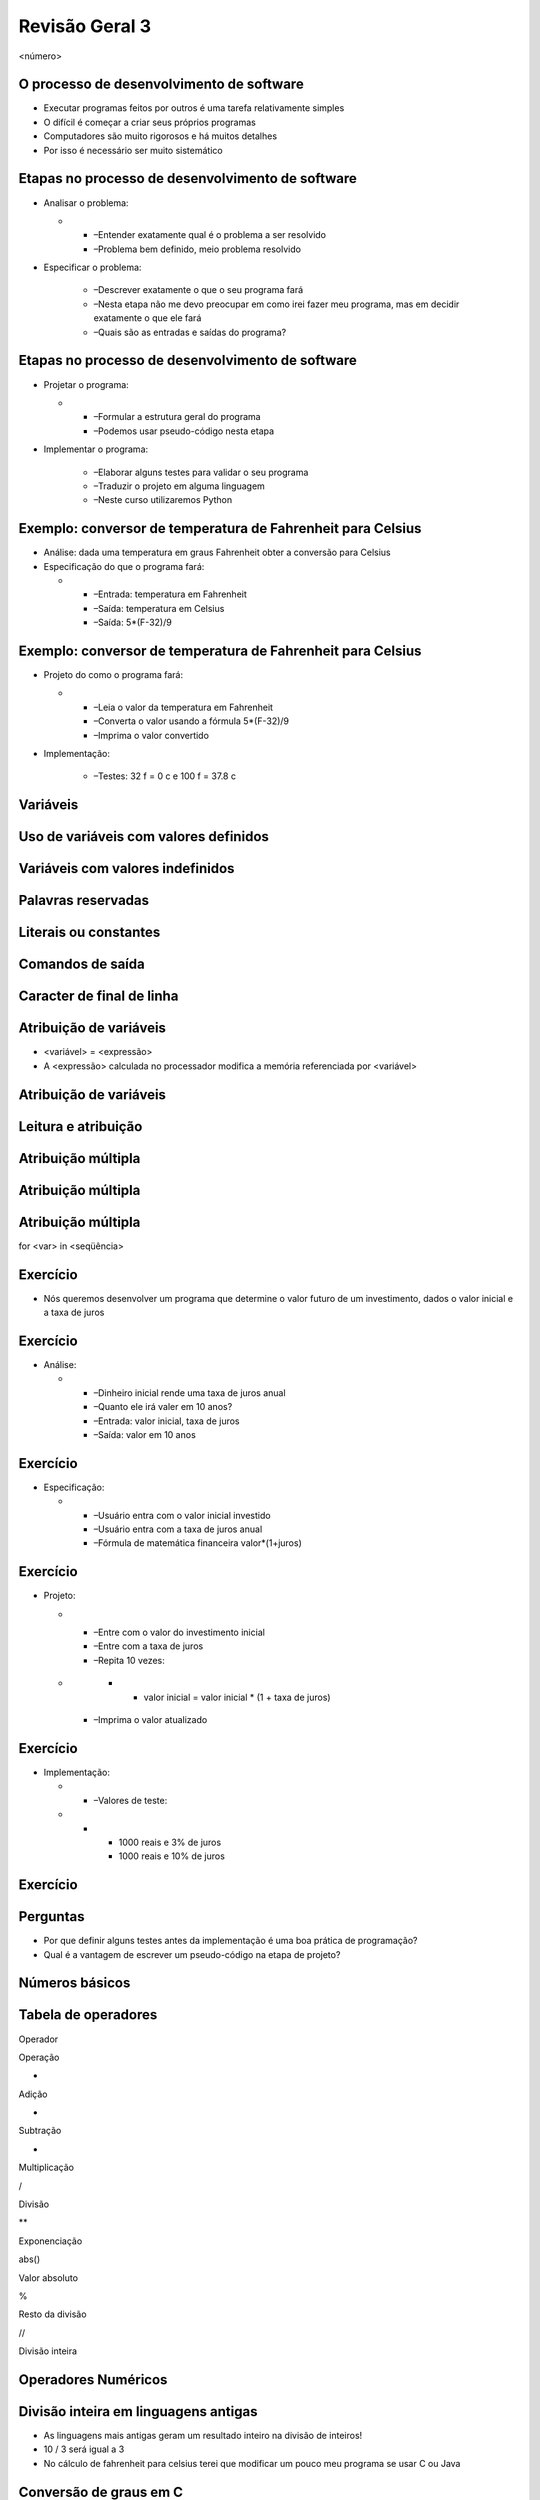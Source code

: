 ===============
Revisão Geral 3
===============


.. image:: img/TWP10_001.jpeg
   :height: 14.925cm
   :width: 9.258cm
   :alt: 


<número>

O processo de desenvolvimento de software
=========================================



+ Executar programas feitos por outros é uma tarefa relativamente
  simples
+ O difícil é começar a criar seus próprios programas
+ Computadores são muito rigorosos e há muitos detalhes
+ Por isso é necessário ser muito sistemático


Etapas no processo de desenvolvimento de software
=================================================



+ Analisar o problema:



  +

    + –Entender exatamente qual é o problema a ser resolvido
    + –Problema bem definido, meio problema resolvido

+ Especificar o problema:

    + –Descrever exatamente o que o seu programa fará
    + –Nesta etapa não me devo preocupar em como irei fazer meu programa,
      mas em decidir exatamente o que ele fará
    + –Quais são as entradas e saídas do programa?



Etapas no processo de desenvolvimento de software
=================================================



+ Projetar o programa:



  +

    + –Formular a estrutura geral do programa
    + –Podemos usar pseudo-código nesta etapa

+ Implementar o programa:

    + –Elaborar alguns testes para validar o seu programa
    + –Traduzir o projeto em alguma linguagem
    + –Neste curso utilizaremos Python



Exemplo: conversor de temperatura de Fahrenheit para Celsius
============================================================



+ Análise: dada uma temperatura em graus Fahrenheit obter a conversão
  para Celsius
+ Especificação do que o programa fará:



  +

    + –Entrada: temperatura em Fahrenheit
    + –Saída: temperatura em Celsius
    + –Saída: 5*(F-32)/9



Exemplo: conversor de temperatura de Fahrenheit para Celsius
============================================================



+ Projeto do como o programa fará:



  +

    + –Leia o valor da temperatura em Fahrenheit
    + –Converta o valor usando a fórmula 5*(F-32)/9
    + –Imprima o valor convertido

+ Implementação:

    + –Testes: 32 f = 0 c e 100 f = 37.8 c



.. image:: img/TWP40_009.png
   :height: 2.698cm
   :width: 14.154cm
   :alt: 


Variáveis
=========


.. image:: img/TWP40_009.png
   :height: 3.24cm
   :width: 17.001cm
   :alt: 


Uso de variáveis com valores definidos
======================================


.. image:: img/TWP40_009.png
   :height: 3.24cm
   :width: 17.001cm
   :alt: 


Variáveis com valores indefinidos
=================================


.. image:: img/TWP40_010.png
   :height: 6.984cm
   :width: 19.261cm
   :alt: 


Palavras reservadas
===================


.. image:: img/TWP40_009.png
   :height: 3.24cm
   :width: 17.001cm
   :alt: 


Literais ou constantes
======================


.. image:: img/TWP40_009.png
   :height: 3.24cm
   :width: 17.001cm
   :alt: 


Comandos de saída
=================


.. image:: img/TWP40_009.png
   :height: 3.24cm
   :width: 17.001cm
   :alt: 


Caracter de final de linha
==========================


.. image:: img/TWP40_011.png
   :height: 8.651cm
   :width: 17.091cm
   :alt: 


Atribuição de variáveis
=======================



+ <variável> = <expressão>
+ A <expressão> calculada no processador modifica a memória
  referenciada por <variável>




.. image:: img/TWP40_012.png
   :height: 3.999cm
   :width: 20.382cm
   :alt: 


Atribuição de variáveis
=======================


.. image:: img/TWP40_013.png
   :height: 11.27cm
   :width: 8.069cm
   :alt: 


Leitura e atribuição
====================


.. image:: img/TWP40_014.png
   :height: 14.327cm
   :width: 16.201cm
   :alt: 


Atribuição múltipla
===================


.. image:: img/TWP40_015.png
   :height: 12.571cm
   :width: 20.818cm
   :alt: 


Atribuição múltipla
===================


.. image:: img/TWP40_016.png
   :height: 7.778cm
   :width: 12.858cm
   :alt: 


Atribuição múltipla
===================


.. image:: img/TWP40_017.png
   :height: 7.751cm
   :width: 21.033cm
   :alt: 


for <var> in <seqüência>

.. image:: img/TWP40_018.png
   :height: 12.571cm
   :width: 11.676cm
   :alt: 


Exercício
=========



+ Nós queremos desenvolver um programa que determine o valor futuro de
  um investimento, dados o valor inicial e a taxa de juros


Exercício
=========



+ Análise:



  +

    + –Dinheiro inicial rende uma taxa de juros anual
    + –Quanto ele irá valer em 10 anos?
    + –Entrada: valor inicial, taxa de juros
    + –Saída: valor em 10 anos



Exercício
=========



+ Especificação:



  +

    + –Usuário entra com o valor inicial investido
    + –Usuário entra com a taxa de juros anual
    + –Fórmula de matemática financeira valor*(1+juros)



Exercício
=========



+ Projeto:



  +

    + –Entre com o valor do investimento inicial
    + –Entre com a taxa de juros
    + –Repita 10 vezes:




  +

      +

        + valor inicial = valor inicial * (1 + taxa de juros)

    + –Imprima o valor atualizado



Exercício
=========



+ Implementação:



  +

    + –Valores de teste:




  +

      +

        + 1000 reais e 3% de juros
        + 1000 reais e 10% de juros






.. image:: img/TWP40_019.png
   :height: 4.259cm
   :width: 21.695cm
   :alt: 


Exercício
=========


.. image:: img/TWP40_020.png
   :height: 10.119cm
   :width: 22.859cm
   :alt: 


Perguntas
=========



+ Por que definir alguns testes antes da implementação é uma boa
  prática de programação?
+ Qual é a vantagem de escrever um pseudo-código na etapa de projeto?




Números básicos
===============


.. image:: img/TWP40_021.png
   :height: 12.196cm
   :width: 7.672cm
   :alt: 


Tabela de operadores
====================


Operador

Operação

+

Adição

-

Subtração

*

Multiplicação

/

Divisão

**

Exponenciação

abs()

Valor absoluto

%

Resto da divisão

//

Divisão inteira

..  image type unrecognized: data:image/*;base64,VkNMTVRGAQAxAAAAAAAAAAEAGwAAAAAAAAAAAAAA


Operadores Numéricos
====================


.. image:: img/TWP40_022.png
   :height: 12.143cm
   :width: 6.667cm
   :alt: 


.. image:: img/TWP40_023.png
   :height: 10.477cm
   :width: 8.704cm
   :alt: 


Divisão inteira em linguagens antigas
=====================================



+ As linguagens mais antigas geram um resultado inteiro na divisão de
  inteiros!
+ 10 / 3 será igual a 3
+ No cálculo de fahrenheit para celsius terei que modificar um pouco
  meu programa se usar C ou Java


Conversão de graus em C
=======================


.. image:: img/TWP40_024.png
   :height: 9.6cm
   :width: 19.774cm
   :alt: 


Video Lectures Links:
=====================

.. youtube:: 9gKN5n6mymk
      :height: 315
      :width: 560
      :align: left
.. youtube:: CCxrF5usWwo
      :height: 315
      :width: 560
      :align: left




